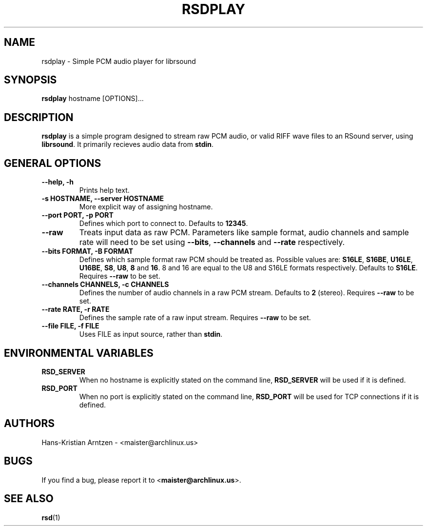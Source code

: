 .\" rsdplay.1:

.TH "RSDPLAY" "1" "April 2010" "RSound" "System Manager's Manual: rsdplay"

.SH NAME

rsdplay \- Simple PCM audio player for librsound

.SH SYNOPSIS

\fBrsdplay\fR hostname [OPTIONS]...

.SH "DESCRIPTION"

\fBrsdplay\fR is a simple program designed to stream raw PCM audio, or valid RIFF wave files to an RSound server, using \fBlibrsound\fR. It primarily recieves audio data from \fBstdin\fR.

.SH "GENERAL OPTIONS"

.TP
\fB--help, -h\fR
Prints help text.

.TP
\fB-s HOSTNAME, --server HOSTNAME\fR
More explicit way of assigning hostname.

.TP
\fB--port PORT, -p PORT\fR
Defines which port to connect to. Defaults to \fB12345\fR.

.TP
\fB--raw\fR
Treats input data as raw PCM. Parameters like sample format, audio channels and sample rate will need to be set using \fB--bits\fR, \fB--channels\fR and \fB--rate\fR respectively.

.TP
\fB--bits FORMAT, -B FORMAT\fR
Defines which sample format raw PCM should be treated as. Possible values are: \fBS16LE\fR, \fBS16BE\fR, \fBU16LE\fR, \fBU16BE\fR, \fBS8\fR, \fBU8\fR, \fB8\fR and \fB16\fR. 8 and 16 are equal to the U8 and S16LE formats respectively. Defaults to \fBS16LE\fR. Requires \fB--raw\fR to be set.

.TP
\fB--channels CHANNELS, -c CHANNELS\fR
Defines the number of audio channels in a raw PCM stream. Defaults to \fB2\fR (stereo). Requires \fB--raw\fR to be set.

.TP
\fB--rate RATE, -r RATE\fR
Defines the sample rate of a raw input stream. Requires \fB--raw\fR to be set.

.TP
\fB--file FILE, -f FILE\fR
Uses FILE as input source, rather than \fBstdin\fR.

.SH "ENVIRONMENTAL VARIABLES"

.TP
\fBRSD_SERVER\fR
When no hostname is explicitly stated on the command line, \fBRSD_SERVER\fR will be used if it is defined.

.TP
\fBRSD_PORT\fR
When no port is explicitly stated on the command line, \fBRSD_PORT\fR will be used for TCP connections if it is defined.

.SH "AUTHORS"
Hans-Kristian Arntzen - <maister@archlinux.us>

.SH "BUGS"
If you find a bug, please report it to <\fBmaister@archlinux.us\fR>.


.SH "SEE ALSO"
\fBrsd\fR(1)

.\"
